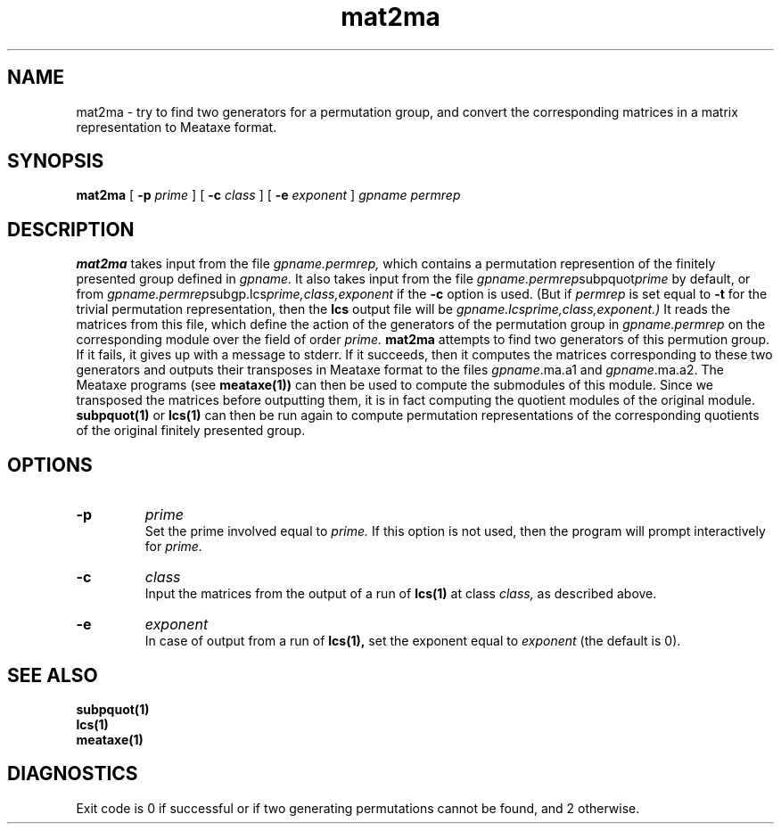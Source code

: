 .\" mat2ma isom.d/man/man1 file mat2ma.1
.\" @(#)date.1v 1.11 88/02/25 SMI;
.TH mat2ma 1 "31 August 1992" "Geometry Group" "Geometry Group's manual"
.SH NAME
mat2ma \- try to find two generators for a permutation group, and convert
the corresponding matrices in a matrix representation to Meataxe format.
.SH SYNOPSIS
.B mat2ma
[
.B \-p
.I prime
]
[
.B \-c
.I class
]
[
.B \-e
.I exponent
]
.I gpname permrep
.SH DESCRIPTION
.B mat2ma
takes input from the file
.I gpname.permrep,
which contains a permutation represention of the finitely presented group
defined in
.I gpname.
It also takes input from the file
.I gpname.permrep\fPsubpquot\fIprime
by default, or from
.I gpname.permrep\fPsubgp.lcs\fIprime,class,exponent\fP
if the
.B \-c
option is used.
(But if
.I permrep
is set equal to
.B -t
for the trivial permutation representation, then the
.B lcs
output file will be
.I gpname.lcs\fIprime,class,exponent\fP.)
It reads the matrices from this file, which define the action of the
generators of the permutation group in
.I gpname.permrep
on the corresponding module over the field of order
.I prime.
.B mat2ma
attempts to find two generators of this permution group. If it fails, it gives
up with a message to stderr. If it succeeds, then it computes the matrices
corresponding to these two generators and outputs their transposes
in Meataxe format to the files
.I gpname\fP.ma.a1 and
.I gpname\fP.ma.a2.
The Meataxe programs (see
.B meataxe(1))
can then be used to compute the submodules of this module.
Since we transposed the matrices before outputting them, it is in fact
computing the quotient modules of the original module.
.B subpquot(1)
or
.B lcs(1)
can then be run again to compute permutation representations of the
corresponding quotients
of the original finitely presented group.
.SH OPTIONS
.IP \fB\-p
.I prime
.br
Set the prime involved equal to
.I prime.
If this option is not used, then the program will prompt interactively for
.I prime.
.IP \fB\-c
.I class
.br
Input the matrices from the output of a run of
.B lcs(1)
at class
.I class,
as described above.
.IP \fB\-e
.I exponent
.br
In case of output from a run of
.B lcs(1),
set the exponent equal to
.I exponent
(the default is 0).
.SH SEE ALSO
.B subpquot(1)
.br
.B lcs(1)
.br
.B meataxe(1)
.br
.SH DIAGNOSTICS
Exit code is 0 if successful or if two generating permutations cannot
be found, and 2 otherwise.
